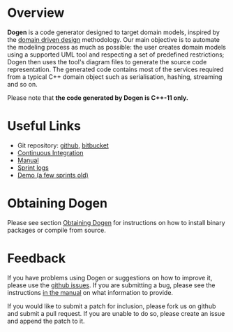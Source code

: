 * Overview

*Dogen* is a code generator designed to target domain models, inspired
by the [[http://en.wikipedia.org/wiki/Domain-driven_design][domain driven design]] methodology. Our main objective is to
automate the modeling process as much as possible: the user creates
domain models using a supported UML tool and respecting a set of
predefined restrictions; Dogen then uses the tool's diagram files to
generate the source code representation. The generated code contains
most of the services required from a typical C++ domain object such as
serialisation, hashing, streaming and so on.

Please note that *the code generated by Dogen is C++-11 only.*

* Useful Links

- Git repository: [[https://github.com/DomainDrivenConsulting/dogen][github]], [[https://bitbucket.org/marco_craveiro/dogen/overview][bitbucket]]
- [[http://my.cdash.org/index.php?project=Dogen][Continuous Integration]]
- [[https://github.com/kitanda/dogen/blob/master/doc/manual/manual.org][Manual]]
- [[https://github.com/kitanda/dogen/tree/master/doc/agile][Sprint logs]]
- [[https://www.youtube.com/watch?v=Z7k8qbImXkU][Demo (a few sprints old)]]

* Obtaining Dogen

Please see section [[https://github.com/DomainDrivenConsulting/dogen/blob/master/doc/manual/manual.org#obtaining-dogen][Obtaining Dogen]] for instructions on how to install
binary packages or compile from source.

* Feedback

If you have problems using Dogen or suggestions on how to improve it,
please use the [[https://github.com/kitanda/dogen/issues][github issues]]. If you are submitting a bug, please see
the instructions [[https://github.com/DomainDrivenConsulting/dogen/blob/master/doc/manual/manual.org#submitting-bug-reports][in the manual]] on what information to provide.

If you would like to submit a patch for inclusion, please fork us on
github and submit a pull request. If you are unable to do so, please
create an issue and append the patch to it.
